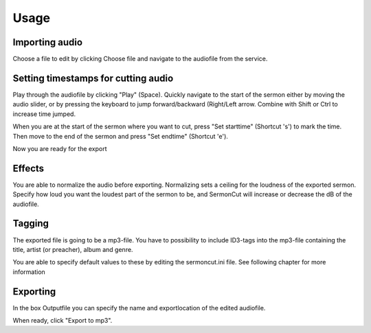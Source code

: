 =======
Usage
=======
***************************
Importing audio
***************************
Choose a file to edit by clicking Choose file and navigate to the audiofile from the service.

*********************************************
Setting timestamps for cutting audio
*********************************************
Play through the audiofile by clicking "Play" (Space). Quickly navigate to the start of the sermon either by moving the
audio slider, or by pressing the keyboard to jump forward/backward (Right/Left arrow. Combine with Shift or Ctrl to
increase time jumped.

When you are at the start of the sermon where you want to cut, press "Set starttime" (Shortcut 's') to mark the time.
Then move to the end of the sermon and press "Set endtime" (Shortcut 'e').

Now you are ready for the export

******************
Effects
******************
You are able to normalize the audio before exporting. Normalizing sets a ceiling for the loudness of the exported sermon.
Specify how loud you want the loudest part of the sermon to be, and SermonCut will increase or decrease the dB of the
audiofile.

******************
Tagging
******************

The exported file is going to be a mp3-file. You have to possibility to include ID3-tags into the mp3-file containing
the title, artist (or preacher), album and genre.

You are able to specify default values to these by editing the sermoncut.ini file. See following chapter for more
information

******************
Exporting
******************

In the box Outputfile you can specify the name and exportlocation of the edited audiofile.

When ready, click "Export to mp3".

